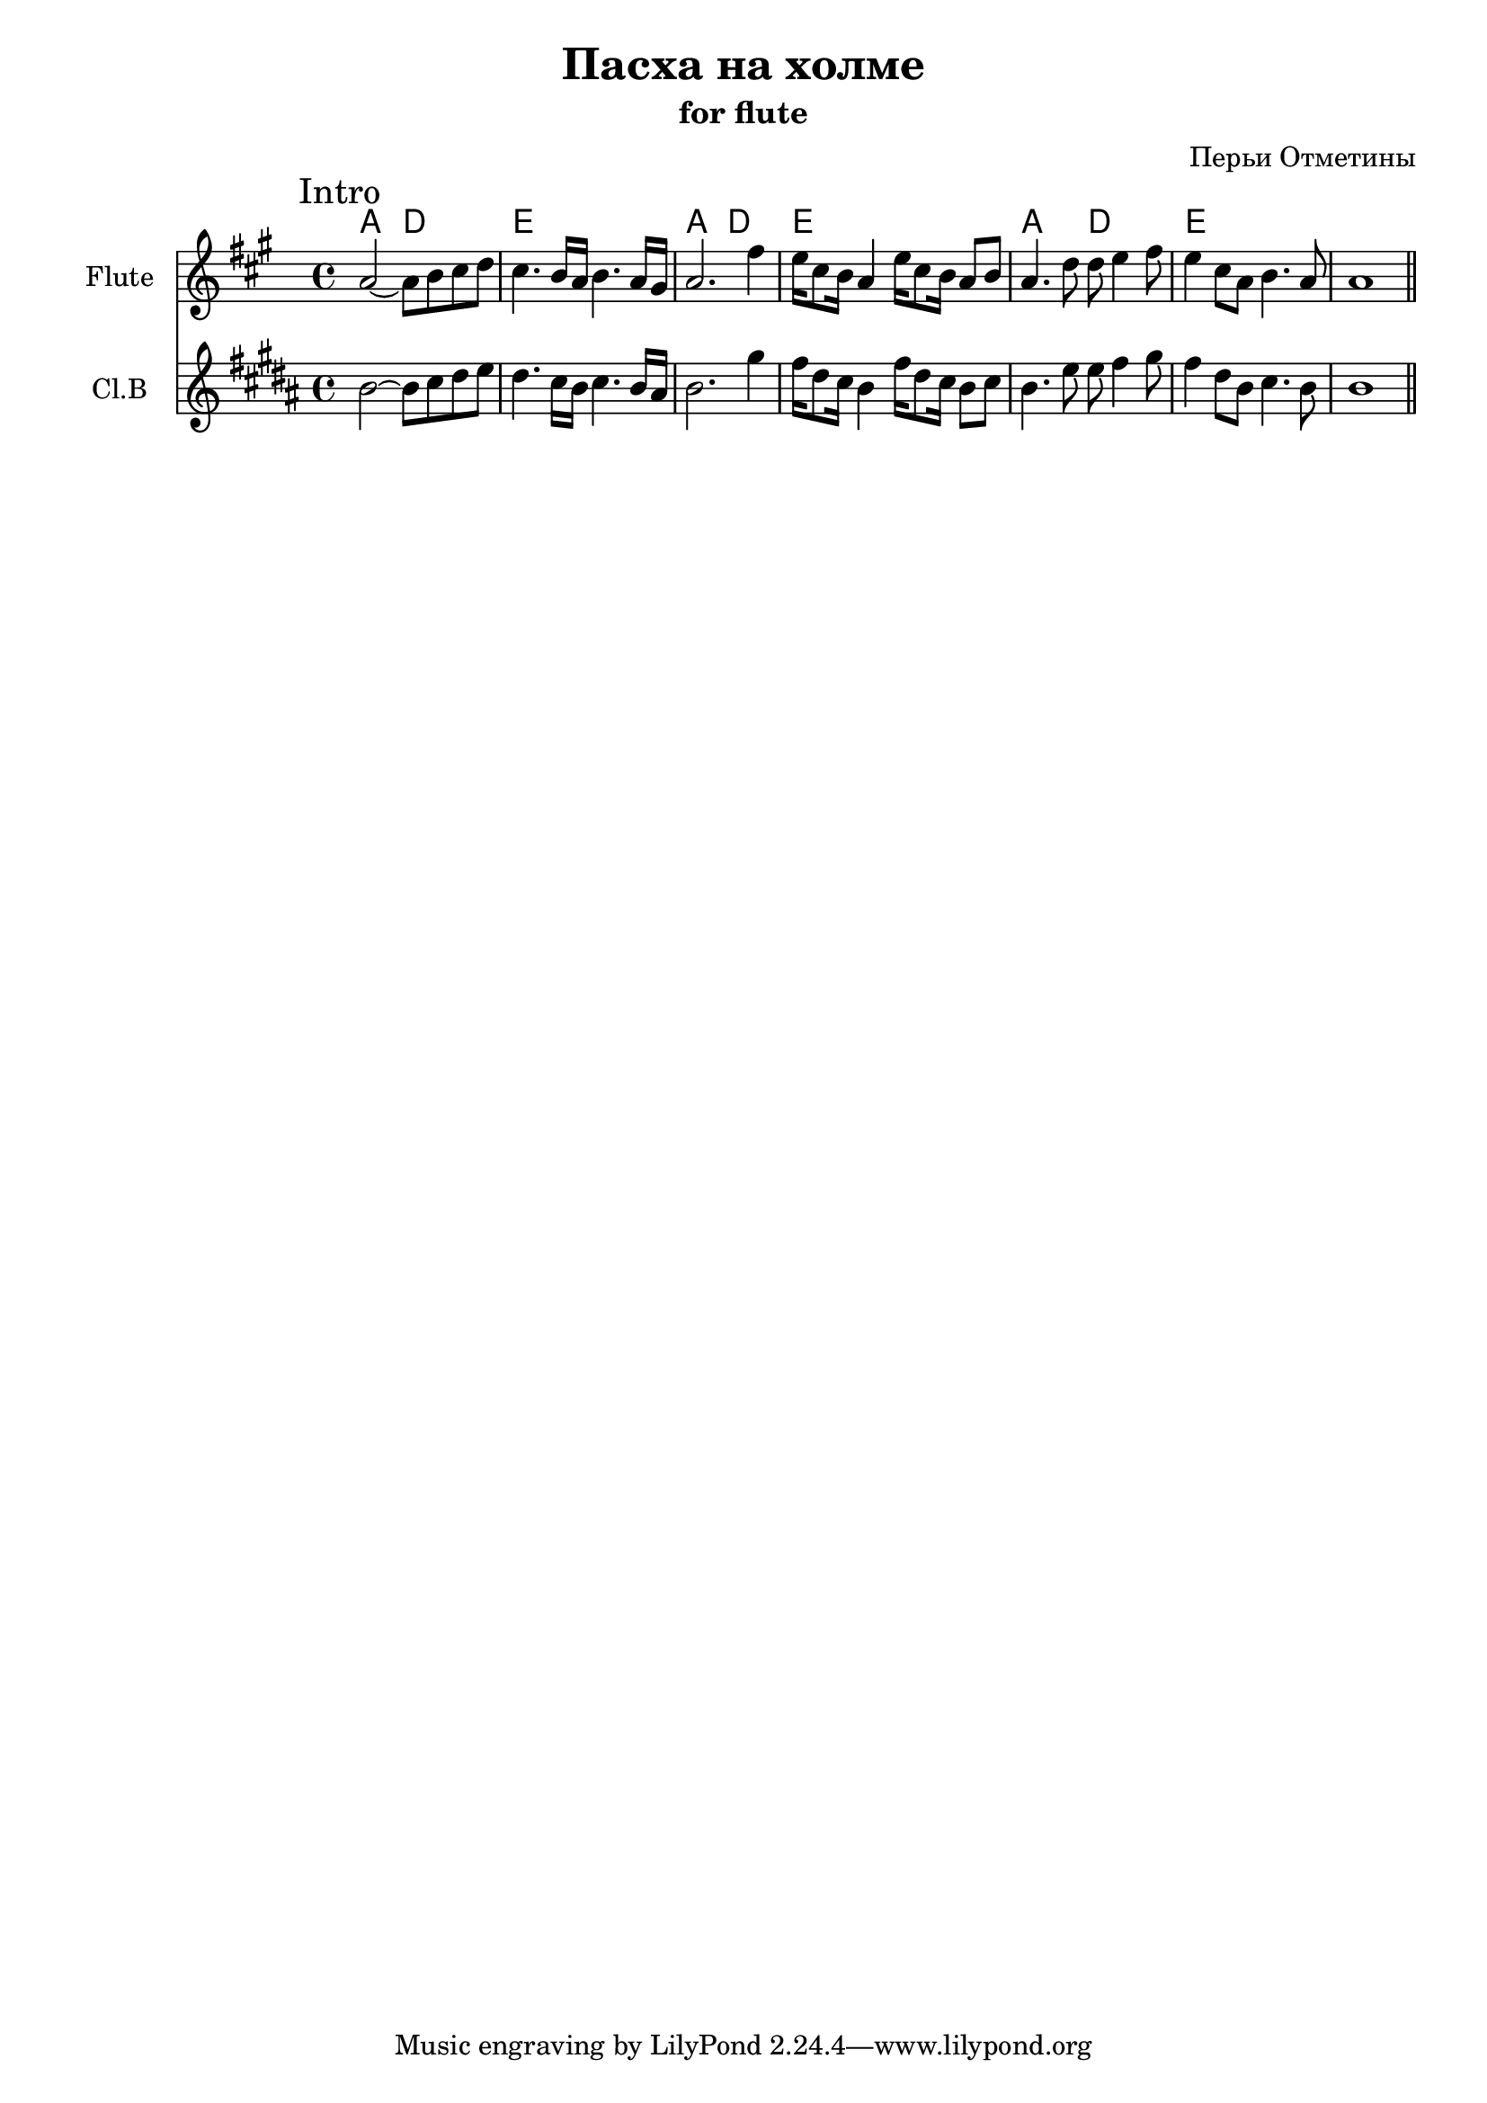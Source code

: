 \version "2.16.2"

\header{
  title="Пасха на холме"
  subtitle = "for flute"
  composer = "Перьи Отметины"
}

HFluteI = \chordmode {
  a2 d | e1 |
}
FluteI = {
  \key a \major
  \mark "Intro"
  \relative c''{a2~a8 b cis d | cis4. b16 a b4. a16 gis | a2. fis'4 | e16 cis8 b16 a4 e'16 cis8 b16 a8 b | 
     a4. d8 d e4 fis8 | e4 cis8 a b4. a8 | a1 \bar "||"
  }
}

<<
  \new ChordNames{
    \HFluteI \HFluteI \HFluteI 
  }
  \new Staff{
    \set Staff.instrumentName="Flute"
    \time 4/4 
    \FluteI
  }
  \new Staff{
    \set Staff.instrumentName="Cl.B"
    \time 4/4
    \transpose bes c'{\FluteI}
  }
>>
